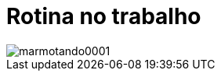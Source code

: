 = Rotina no trabalho

image::https://raw.githubusercontent.com/ricardozanini/ricardozanini.github.io/master/images/marmotando0001.png[]